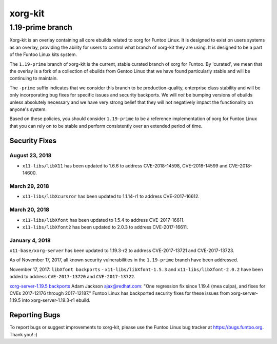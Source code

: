 ===========================
xorg-kit
===========================
1.19-prime branch
---------------------------

Xorg-kit is an overlay containing all core ebuilds related to xorg for Funtoo Linux. It is designed to exist on users
systems as an overlay, providing the ability for users to control what branch of xorg-kit they are using. It is designed
to be a part of the Funtoo Linux kits system.

The ``1.19-prime`` branch of xorg-kit is the current, stable curated branch of xorg for Funtoo. By 'curated', we mean
that the overlay is a fork of a collection of ebuilds from Gentoo Linux that we have found particularly stable and will
be continuing to maintain.


The ``-prime`` suffix indicates that we consider this branch to be production-quality, enterprise class stability and
will be only incorporating bug fixes for specific issues and security backports. We will *not* be bumping versions of
ebuilds unless absolutely necessary and we have very strong belief that they will not negatively impact the
functionality on anyone's system.

Based on these policies, you should consider ``1.19-prime`` to be a reference implementation of xorg for Funtoo Linux
that you can rely on to be stable and perform consistently over an extended period of time.

--------------
Security Fixes
--------------

August 23, 2018
~~~~~~~~~~~~~~

- ``x11-libs/libX11`` has been updated to 1.6.6 to address CVE-2018-14598, CVE-2018-14599 and CVE-2018-14600.


March 29, 2018
~~~~~~~~~~~~~

- ``x11-libs/libXcursror`` has been updated to 1.1.14-r1 to address CVE-2017-16612.


March 20, 2018
~~~~~~~~~~~~

- ``x11-libs/libXfont`` has been updated to 1.5.4 to address CVE-2017-16611.

- ``x11-libs/libXfont2`` has been updated to 2.0.3 to address CVE-2017-16611.


January 4, 2018
~~~~~~~~~~~~~~~

``x11-base/xorg-server`` has been updated to 1.19.3-r2 to address CVE-2017-13721 and CVE-2017-13723.


As of November 17, 2017, all known security vulnerabilities in the ``1.19-prime`` branch have been addressed.

November 17, 2017: ``libXfont backports`` - ``x11-libs/libXfont-1.5.3`` and ``x11-libs/libXfont-2.0.2`` have been added
to address ``CVE-2017-13720`` and ``CVE-2017-13722``.

`xorg-server-1.19.5 backports`_ Adam Jackson ajax@redhat.com: "One regression fix since 1.19.4 (mea culpa), and fixes
for CVEs 2017-12176 through 2017-12187." Funtoo Linux has backported security fixes for these issues from
xorg-server-1.19.5 into xorg-server-1.19.3-r1 ebuild.

---------------
Reporting Bugs
---------------

To report bugs or suggest improvements to xorg-kit, please use the Funtoo Linux bug tracker at https://bugs.funtoo.org.
Thank you! :)

.. _xorg-server-1.19.5 backports: https://lists.x.org/archives/xorg-devel/2017-October/054871.html
